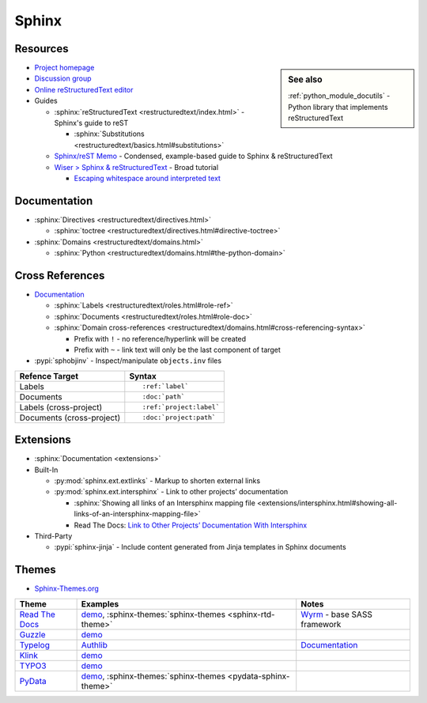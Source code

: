 .. _sphinx:

======
Sphinx
======

.. highlight:: console

Resources
=========

.. sidebar:: See also
    :class: sidebar-admonition

    :ref:`python_module_docutils` -
    Python library that implements reStructuredText

- `Project homepage <http://www.sphinx-doc.org>`_
- `Discussion group <https://groups.google.com/forum/#!forum/sphinx-users>`_
- `Online reStructuredText editor <http://rst.ninjs.org/>`_
- Guides

  - :sphinx:`reStructuredText <restructuredtext/index.html>` -
    Sphinx's guide to reST

    - :sphinx:`Substitutions <restructuredtext/basics.html#substitutions>`

  - `Sphinx/reST Memo <http://rest-sphinx-memo.readthedocs.io>`_ -
    Condensed, example-based guide to Sphinx & reStructuredText
  - `Wiser > Sphinx & reStructuredText <https://build-me-the-docs-please.readthedocs.io/en/latest/Using_Sphinx/index.html>`_ -
    Broad tutorial

    - `Escaping whitespace around interpreted text <https://build-me-the-docs-please.readthedocs.io/en/latest/Using_Sphinx/OnReStructuredText.html#subscript-and-superscript>`_



Documentation
=============

- :sphinx:`Directives <restructuredtext/directives.html>`

  - :sphinx:`toctree <restructuredtext/directives.html#directive-toctree>`

- :sphinx:`Domains <restructuredtext/domains.html>`

  - :sphinx:`Python <restructuredtext/domains.html#the-python-domain>`



Cross References
================

- `Documentation <https://www.sphinx-doc.org/en/master/usage/restructuredtext/roles.html#cross-referencing-syntax>`_

  - :sphinx:`Labels <restructuredtext/roles.html#role-ref>`
  - :sphinx:`Documents <restructuredtext/roles.html#role-doc>`
  - :sphinx:`Domain cross-references <restructuredtext/domains.html#cross-referencing-syntax>`

    - Prefix with ``!`` -
      no reference/hyperlink will be created
    - Prefix with ``~`` -
      link text will only be the last component of target

- :pypi:`sphobjinv` -
  Inspect/manipulate ``objects.inv`` files

.. highlight:: rst

.. list-table::
    :header-rows: 1

    * - Refence Target
      - Syntax
    * - Labels
      - ::

            :ref:`label`

    * - Documents
      - ::

            :doc:`path`

    * - Labels (cross-project)
      - ::

            :ref:`project:label`

    * - Documents (cross-project)
      - ::

            :doc:`project:path`



Extensions
==========

- :sphinx:`Documentation <extensions>`
- Built-In

  - :py:mod:`sphinx.ext.extlinks` - Markup to shorten external links
  - :py:mod:`sphinx.ext.intersphinx` - Link to other projects’ documentation

    - :sphinx:`Showing all links of an Intersphinx mapping file <extensions/intersphinx.html#showing-all-links-of-an-intersphinx-mapping-file>`
    - Read The Docs: `Link to Other Projects’ Documentation With Intersphinx <https://docs.readthedocs.io/en/stable/guides/intersphinx.html>`_

- Third-Party

  - :pypi:`sphinx-jinja` -
    Include content generated from Jinja templates in Sphinx documents



Themes
======

- `Sphinx-Themes.org <https://sphinx-themes.org/>`_

.. list-table::
    :header-rows: 1

    * - Theme
      - Examples
      - Notes

    * - `Read The Docs <http://sphinx-rtd-theme.readthedocs.io/en/latest/>`_
      - `demo <http://sphinx-rtd-theme.readthedocs.io/en/latest/demo/structure.html>`_,
        :sphinx-themes:`sphinx-themes <sphinx-rtd-theme>`
      - `Wyrm <https://github.com/snide/wyrm>`_ -
        base SASS framework

    * - `Guzzle <https://github.com/guzzle/guzzle_sphinx_theme>`_
      - `demo <http://docs.guzzlephp.org/en/stable/>`_
      -

    * - `Typelog <https://github.com/typlog/sphinx-typlog-theme>`_
      - `Authlib <https://docs.authlib.org/en/latest/>`_
      - `Documentation <https://sphinx-typlog-theme.readthedocs.io/en/latest/>`_

    * - `Klink <http://pmorissette.github.io/klink/index.html>`_
      - `demo <http://pmorissette.github.io/klink/examples.html>`_
      -

    * - `TYPO3 <https://github.com/TYPO3-Documentation/t3SphinxThemeRtd>`_
      - `demo <https://docs.typo3.org/typo3cms/drafts/github/TYPO3-Documentation/t3SphinxThemeRtdDemoDocs/>`_
      -

    * - `PyData <https://github.com/pydata/pydata-sphinx-theme>`_
      - `demo <https://pydata-sphinx-theme.readthedocs.io/en/latest/>`_,
        :sphinx-themes:`sphinx-themes <pydata-sphinx-theme>`
      -
